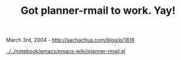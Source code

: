 #+TITLE: Got planner-rmail to work. Yay!

March 3rd, 2004 -
[[http://sachachua.com/blog/p/1816][http://sachachua.com/blog/p/1816]]

[[http://sachachua.com/notebook/emacs/emacs-wiki/planner-rmail.el][../../notebook/emacs/emacs-wiki/planner-rmail.el]]
